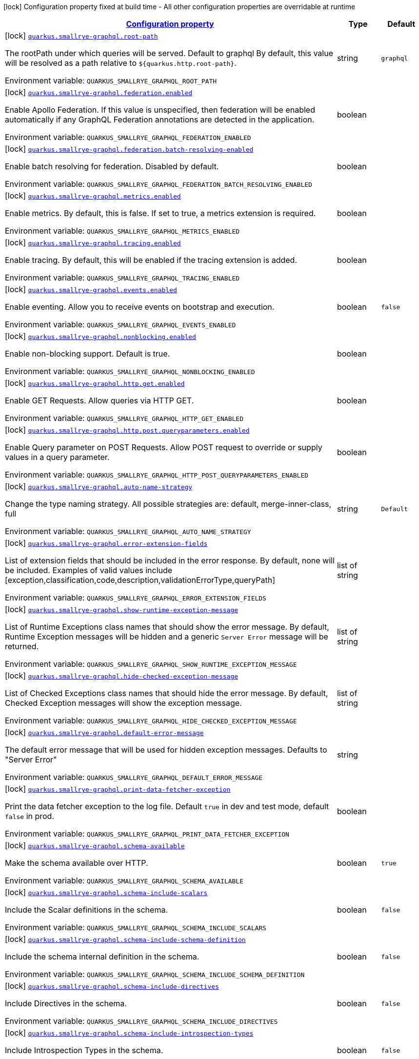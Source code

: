 
:summaryTableId: quarkus-smallrye-graphql-small-rye-graph-ql-config
[.configuration-legend]
icon:lock[title=Fixed at build time] Configuration property fixed at build time - All other configuration properties are overridable at runtime
[.configuration-reference, cols="80,.^10,.^10"]
|===

h|[[quarkus-smallrye-graphql-small-rye-graph-ql-config_configuration]]link:#quarkus-smallrye-graphql-small-rye-graph-ql-config_configuration[Configuration property]

h|Type
h|Default

a|icon:lock[title=Fixed at build time] [[quarkus-smallrye-graphql-small-rye-graph-ql-config_quarkus-smallrye-graphql-root-path]]`link:#quarkus-smallrye-graphql-small-rye-graph-ql-config_quarkus-smallrye-graphql-root-path[quarkus.smallrye-graphql.root-path]`


[.description]
--
The rootPath under which queries will be served. Default to graphql By default, this value will be resolved as a path relative to `$++{++quarkus.http.root-path++}++`.

ifdef::add-copy-button-to-env-var[]
Environment variable: env_var_with_copy_button:+++QUARKUS_SMALLRYE_GRAPHQL_ROOT_PATH+++[]
endif::add-copy-button-to-env-var[]
ifndef::add-copy-button-to-env-var[]
Environment variable: `+++QUARKUS_SMALLRYE_GRAPHQL_ROOT_PATH+++`
endif::add-copy-button-to-env-var[]
--|string 
|`graphql`


a|icon:lock[title=Fixed at build time] [[quarkus-smallrye-graphql-small-rye-graph-ql-config_quarkus-smallrye-graphql-federation-enabled]]`link:#quarkus-smallrye-graphql-small-rye-graph-ql-config_quarkus-smallrye-graphql-federation-enabled[quarkus.smallrye-graphql.federation.enabled]`


[.description]
--
Enable Apollo Federation. If this value is unspecified, then federation will be enabled automatically if any GraphQL Federation annotations are detected in the application.

ifdef::add-copy-button-to-env-var[]
Environment variable: env_var_with_copy_button:+++QUARKUS_SMALLRYE_GRAPHQL_FEDERATION_ENABLED+++[]
endif::add-copy-button-to-env-var[]
ifndef::add-copy-button-to-env-var[]
Environment variable: `+++QUARKUS_SMALLRYE_GRAPHQL_FEDERATION_ENABLED+++`
endif::add-copy-button-to-env-var[]
--|boolean 
|


a|icon:lock[title=Fixed at build time] [[quarkus-smallrye-graphql-small-rye-graph-ql-config_quarkus-smallrye-graphql-federation-batch-resolving-enabled]]`link:#quarkus-smallrye-graphql-small-rye-graph-ql-config_quarkus-smallrye-graphql-federation-batch-resolving-enabled[quarkus.smallrye-graphql.federation.batch-resolving-enabled]`


[.description]
--
Enable batch resolving for federation. Disabled by default.

ifdef::add-copy-button-to-env-var[]
Environment variable: env_var_with_copy_button:+++QUARKUS_SMALLRYE_GRAPHQL_FEDERATION_BATCH_RESOLVING_ENABLED+++[]
endif::add-copy-button-to-env-var[]
ifndef::add-copy-button-to-env-var[]
Environment variable: `+++QUARKUS_SMALLRYE_GRAPHQL_FEDERATION_BATCH_RESOLVING_ENABLED+++`
endif::add-copy-button-to-env-var[]
--|boolean 
|


a|icon:lock[title=Fixed at build time] [[quarkus-smallrye-graphql-small-rye-graph-ql-config_quarkus-smallrye-graphql-metrics-enabled]]`link:#quarkus-smallrye-graphql-small-rye-graph-ql-config_quarkus-smallrye-graphql-metrics-enabled[quarkus.smallrye-graphql.metrics.enabled]`


[.description]
--
Enable metrics. By default, this is false. If set to true, a metrics extension is required.

ifdef::add-copy-button-to-env-var[]
Environment variable: env_var_with_copy_button:+++QUARKUS_SMALLRYE_GRAPHQL_METRICS_ENABLED+++[]
endif::add-copy-button-to-env-var[]
ifndef::add-copy-button-to-env-var[]
Environment variable: `+++QUARKUS_SMALLRYE_GRAPHQL_METRICS_ENABLED+++`
endif::add-copy-button-to-env-var[]
--|boolean 
|


a|icon:lock[title=Fixed at build time] [[quarkus-smallrye-graphql-small-rye-graph-ql-config_quarkus-smallrye-graphql-tracing-enabled]]`link:#quarkus-smallrye-graphql-small-rye-graph-ql-config_quarkus-smallrye-graphql-tracing-enabled[quarkus.smallrye-graphql.tracing.enabled]`


[.description]
--
Enable tracing. By default, this will be enabled if the tracing extension is added.

ifdef::add-copy-button-to-env-var[]
Environment variable: env_var_with_copy_button:+++QUARKUS_SMALLRYE_GRAPHQL_TRACING_ENABLED+++[]
endif::add-copy-button-to-env-var[]
ifndef::add-copy-button-to-env-var[]
Environment variable: `+++QUARKUS_SMALLRYE_GRAPHQL_TRACING_ENABLED+++`
endif::add-copy-button-to-env-var[]
--|boolean 
|


a|icon:lock[title=Fixed at build time] [[quarkus-smallrye-graphql-small-rye-graph-ql-config_quarkus-smallrye-graphql-events-enabled]]`link:#quarkus-smallrye-graphql-small-rye-graph-ql-config_quarkus-smallrye-graphql-events-enabled[quarkus.smallrye-graphql.events.enabled]`


[.description]
--
Enable eventing. Allow you to receive events on bootstrap and execution.

ifdef::add-copy-button-to-env-var[]
Environment variable: env_var_with_copy_button:+++QUARKUS_SMALLRYE_GRAPHQL_EVENTS_ENABLED+++[]
endif::add-copy-button-to-env-var[]
ifndef::add-copy-button-to-env-var[]
Environment variable: `+++QUARKUS_SMALLRYE_GRAPHQL_EVENTS_ENABLED+++`
endif::add-copy-button-to-env-var[]
--|boolean 
|`false`


a|icon:lock[title=Fixed at build time] [[quarkus-smallrye-graphql-small-rye-graph-ql-config_quarkus-smallrye-graphql-nonblocking-enabled]]`link:#quarkus-smallrye-graphql-small-rye-graph-ql-config_quarkus-smallrye-graphql-nonblocking-enabled[quarkus.smallrye-graphql.nonblocking.enabled]`


[.description]
--
Enable non-blocking support. Default is true.

ifdef::add-copy-button-to-env-var[]
Environment variable: env_var_with_copy_button:+++QUARKUS_SMALLRYE_GRAPHQL_NONBLOCKING_ENABLED+++[]
endif::add-copy-button-to-env-var[]
ifndef::add-copy-button-to-env-var[]
Environment variable: `+++QUARKUS_SMALLRYE_GRAPHQL_NONBLOCKING_ENABLED+++`
endif::add-copy-button-to-env-var[]
--|boolean 
|


a|icon:lock[title=Fixed at build time] [[quarkus-smallrye-graphql-small-rye-graph-ql-config_quarkus-smallrye-graphql-http-get-enabled]]`link:#quarkus-smallrye-graphql-small-rye-graph-ql-config_quarkus-smallrye-graphql-http-get-enabled[quarkus.smallrye-graphql.http.get.enabled]`


[.description]
--
Enable GET Requests. Allow queries via HTTP GET.

ifdef::add-copy-button-to-env-var[]
Environment variable: env_var_with_copy_button:+++QUARKUS_SMALLRYE_GRAPHQL_HTTP_GET_ENABLED+++[]
endif::add-copy-button-to-env-var[]
ifndef::add-copy-button-to-env-var[]
Environment variable: `+++QUARKUS_SMALLRYE_GRAPHQL_HTTP_GET_ENABLED+++`
endif::add-copy-button-to-env-var[]
--|boolean 
|


a|icon:lock[title=Fixed at build time] [[quarkus-smallrye-graphql-small-rye-graph-ql-config_quarkus-smallrye-graphql-http-post-queryparameters-enabled]]`link:#quarkus-smallrye-graphql-small-rye-graph-ql-config_quarkus-smallrye-graphql-http-post-queryparameters-enabled[quarkus.smallrye-graphql.http.post.queryparameters.enabled]`


[.description]
--
Enable Query parameter on POST Requests. Allow POST request to override or supply values in a query parameter.

ifdef::add-copy-button-to-env-var[]
Environment variable: env_var_with_copy_button:+++QUARKUS_SMALLRYE_GRAPHQL_HTTP_POST_QUERYPARAMETERS_ENABLED+++[]
endif::add-copy-button-to-env-var[]
ifndef::add-copy-button-to-env-var[]
Environment variable: `+++QUARKUS_SMALLRYE_GRAPHQL_HTTP_POST_QUERYPARAMETERS_ENABLED+++`
endif::add-copy-button-to-env-var[]
--|boolean 
|


a|icon:lock[title=Fixed at build time] [[quarkus-smallrye-graphql-small-rye-graph-ql-config_quarkus-smallrye-graphql-auto-name-strategy]]`link:#quarkus-smallrye-graphql-small-rye-graph-ql-config_quarkus-smallrye-graphql-auto-name-strategy[quarkus.smallrye-graphql.auto-name-strategy]`


[.description]
--
Change the type naming strategy. All possible strategies are: default, merge-inner-class, full

ifdef::add-copy-button-to-env-var[]
Environment variable: env_var_with_copy_button:+++QUARKUS_SMALLRYE_GRAPHQL_AUTO_NAME_STRATEGY+++[]
endif::add-copy-button-to-env-var[]
ifndef::add-copy-button-to-env-var[]
Environment variable: `+++QUARKUS_SMALLRYE_GRAPHQL_AUTO_NAME_STRATEGY+++`
endif::add-copy-button-to-env-var[]
--|string 
|`Default`


a|icon:lock[title=Fixed at build time] [[quarkus-smallrye-graphql-small-rye-graph-ql-config_quarkus-smallrye-graphql-error-extension-fields]]`link:#quarkus-smallrye-graphql-small-rye-graph-ql-config_quarkus-smallrye-graphql-error-extension-fields[quarkus.smallrye-graphql.error-extension-fields]`


[.description]
--
List of extension fields that should be included in the error response. By default, none will be included. Examples of valid values include ++[++exception,classification,code,description,validationErrorType,queryPath++]++

ifdef::add-copy-button-to-env-var[]
Environment variable: env_var_with_copy_button:+++QUARKUS_SMALLRYE_GRAPHQL_ERROR_EXTENSION_FIELDS+++[]
endif::add-copy-button-to-env-var[]
ifndef::add-copy-button-to-env-var[]
Environment variable: `+++QUARKUS_SMALLRYE_GRAPHQL_ERROR_EXTENSION_FIELDS+++`
endif::add-copy-button-to-env-var[]
--|list of string 
|


a|icon:lock[title=Fixed at build time] [[quarkus-smallrye-graphql-small-rye-graph-ql-config_quarkus-smallrye-graphql-show-runtime-exception-message]]`link:#quarkus-smallrye-graphql-small-rye-graph-ql-config_quarkus-smallrye-graphql-show-runtime-exception-message[quarkus.smallrye-graphql.show-runtime-exception-message]`


[.description]
--
List of Runtime Exceptions class names that should show the error message. By default, Runtime Exception messages will be hidden and a generic `Server Error` message will be returned.

ifdef::add-copy-button-to-env-var[]
Environment variable: env_var_with_copy_button:+++QUARKUS_SMALLRYE_GRAPHQL_SHOW_RUNTIME_EXCEPTION_MESSAGE+++[]
endif::add-copy-button-to-env-var[]
ifndef::add-copy-button-to-env-var[]
Environment variable: `+++QUARKUS_SMALLRYE_GRAPHQL_SHOW_RUNTIME_EXCEPTION_MESSAGE+++`
endif::add-copy-button-to-env-var[]
--|list of string 
|


a|icon:lock[title=Fixed at build time] [[quarkus-smallrye-graphql-small-rye-graph-ql-config_quarkus-smallrye-graphql-hide-checked-exception-message]]`link:#quarkus-smallrye-graphql-small-rye-graph-ql-config_quarkus-smallrye-graphql-hide-checked-exception-message[quarkus.smallrye-graphql.hide-checked-exception-message]`


[.description]
--
List of Checked Exceptions class names that should hide the error message. By default, Checked Exception messages will show the exception message.

ifdef::add-copy-button-to-env-var[]
Environment variable: env_var_with_copy_button:+++QUARKUS_SMALLRYE_GRAPHQL_HIDE_CHECKED_EXCEPTION_MESSAGE+++[]
endif::add-copy-button-to-env-var[]
ifndef::add-copy-button-to-env-var[]
Environment variable: `+++QUARKUS_SMALLRYE_GRAPHQL_HIDE_CHECKED_EXCEPTION_MESSAGE+++`
endif::add-copy-button-to-env-var[]
--|list of string 
|


a|icon:lock[title=Fixed at build time] [[quarkus-smallrye-graphql-small-rye-graph-ql-config_quarkus-smallrye-graphql-default-error-message]]`link:#quarkus-smallrye-graphql-small-rye-graph-ql-config_quarkus-smallrye-graphql-default-error-message[quarkus.smallrye-graphql.default-error-message]`


[.description]
--
The default error message that will be used for hidden exception messages. Defaults to "Server Error"

ifdef::add-copy-button-to-env-var[]
Environment variable: env_var_with_copy_button:+++QUARKUS_SMALLRYE_GRAPHQL_DEFAULT_ERROR_MESSAGE+++[]
endif::add-copy-button-to-env-var[]
ifndef::add-copy-button-to-env-var[]
Environment variable: `+++QUARKUS_SMALLRYE_GRAPHQL_DEFAULT_ERROR_MESSAGE+++`
endif::add-copy-button-to-env-var[]
--|string 
|


a|icon:lock[title=Fixed at build time] [[quarkus-smallrye-graphql-small-rye-graph-ql-config_quarkus-smallrye-graphql-print-data-fetcher-exception]]`link:#quarkus-smallrye-graphql-small-rye-graph-ql-config_quarkus-smallrye-graphql-print-data-fetcher-exception[quarkus.smallrye-graphql.print-data-fetcher-exception]`


[.description]
--
Print the data fetcher exception to the log file. Default `true` in dev and test mode, default `false` in prod.

ifdef::add-copy-button-to-env-var[]
Environment variable: env_var_with_copy_button:+++QUARKUS_SMALLRYE_GRAPHQL_PRINT_DATA_FETCHER_EXCEPTION+++[]
endif::add-copy-button-to-env-var[]
ifndef::add-copy-button-to-env-var[]
Environment variable: `+++QUARKUS_SMALLRYE_GRAPHQL_PRINT_DATA_FETCHER_EXCEPTION+++`
endif::add-copy-button-to-env-var[]
--|boolean 
|


a|icon:lock[title=Fixed at build time] [[quarkus-smallrye-graphql-small-rye-graph-ql-config_quarkus-smallrye-graphql-schema-available]]`link:#quarkus-smallrye-graphql-small-rye-graph-ql-config_quarkus-smallrye-graphql-schema-available[quarkus.smallrye-graphql.schema-available]`


[.description]
--
Make the schema available over HTTP.

ifdef::add-copy-button-to-env-var[]
Environment variable: env_var_with_copy_button:+++QUARKUS_SMALLRYE_GRAPHQL_SCHEMA_AVAILABLE+++[]
endif::add-copy-button-to-env-var[]
ifndef::add-copy-button-to-env-var[]
Environment variable: `+++QUARKUS_SMALLRYE_GRAPHQL_SCHEMA_AVAILABLE+++`
endif::add-copy-button-to-env-var[]
--|boolean 
|`true`


a|icon:lock[title=Fixed at build time] [[quarkus-smallrye-graphql-small-rye-graph-ql-config_quarkus-smallrye-graphql-schema-include-scalars]]`link:#quarkus-smallrye-graphql-small-rye-graph-ql-config_quarkus-smallrye-graphql-schema-include-scalars[quarkus.smallrye-graphql.schema-include-scalars]`


[.description]
--
Include the Scalar definitions in the schema.

ifdef::add-copy-button-to-env-var[]
Environment variable: env_var_with_copy_button:+++QUARKUS_SMALLRYE_GRAPHQL_SCHEMA_INCLUDE_SCALARS+++[]
endif::add-copy-button-to-env-var[]
ifndef::add-copy-button-to-env-var[]
Environment variable: `+++QUARKUS_SMALLRYE_GRAPHQL_SCHEMA_INCLUDE_SCALARS+++`
endif::add-copy-button-to-env-var[]
--|boolean 
|`false`


a|icon:lock[title=Fixed at build time] [[quarkus-smallrye-graphql-small-rye-graph-ql-config_quarkus-smallrye-graphql-schema-include-schema-definition]]`link:#quarkus-smallrye-graphql-small-rye-graph-ql-config_quarkus-smallrye-graphql-schema-include-schema-definition[quarkus.smallrye-graphql.schema-include-schema-definition]`


[.description]
--
Include the schema internal definition in the schema.

ifdef::add-copy-button-to-env-var[]
Environment variable: env_var_with_copy_button:+++QUARKUS_SMALLRYE_GRAPHQL_SCHEMA_INCLUDE_SCHEMA_DEFINITION+++[]
endif::add-copy-button-to-env-var[]
ifndef::add-copy-button-to-env-var[]
Environment variable: `+++QUARKUS_SMALLRYE_GRAPHQL_SCHEMA_INCLUDE_SCHEMA_DEFINITION+++`
endif::add-copy-button-to-env-var[]
--|boolean 
|`false`


a|icon:lock[title=Fixed at build time] [[quarkus-smallrye-graphql-small-rye-graph-ql-config_quarkus-smallrye-graphql-schema-include-directives]]`link:#quarkus-smallrye-graphql-small-rye-graph-ql-config_quarkus-smallrye-graphql-schema-include-directives[quarkus.smallrye-graphql.schema-include-directives]`


[.description]
--
Include Directives in the schema.

ifdef::add-copy-button-to-env-var[]
Environment variable: env_var_with_copy_button:+++QUARKUS_SMALLRYE_GRAPHQL_SCHEMA_INCLUDE_DIRECTIVES+++[]
endif::add-copy-button-to-env-var[]
ifndef::add-copy-button-to-env-var[]
Environment variable: `+++QUARKUS_SMALLRYE_GRAPHQL_SCHEMA_INCLUDE_DIRECTIVES+++`
endif::add-copy-button-to-env-var[]
--|boolean 
|`false`


a|icon:lock[title=Fixed at build time] [[quarkus-smallrye-graphql-small-rye-graph-ql-config_quarkus-smallrye-graphql-schema-include-introspection-types]]`link:#quarkus-smallrye-graphql-small-rye-graph-ql-config_quarkus-smallrye-graphql-schema-include-introspection-types[quarkus.smallrye-graphql.schema-include-introspection-types]`


[.description]
--
Include Introspection Types in the schema.

ifdef::add-copy-button-to-env-var[]
Environment variable: env_var_with_copy_button:+++QUARKUS_SMALLRYE_GRAPHQL_SCHEMA_INCLUDE_INTROSPECTION_TYPES+++[]
endif::add-copy-button-to-env-var[]
ifndef::add-copy-button-to-env-var[]
Environment variable: `+++QUARKUS_SMALLRYE_GRAPHQL_SCHEMA_INCLUDE_INTROSPECTION_TYPES+++`
endif::add-copy-button-to-env-var[]
--|boolean 
|`false`


a|icon:lock[title=Fixed at build time] [[quarkus-smallrye-graphql-small-rye-graph-ql-config_quarkus-smallrye-graphql-log-payload]]`link:#quarkus-smallrye-graphql-small-rye-graph-ql-config_quarkus-smallrye-graphql-log-payload[quarkus.smallrye-graphql.log-payload]`


[.description]
--
Log the payload (and optionally variables) to System out.

ifdef::add-copy-button-to-env-var[]
Environment variable: env_var_with_copy_button:+++QUARKUS_SMALLRYE_GRAPHQL_LOG_PAYLOAD+++[]
endif::add-copy-button-to-env-var[]
ifndef::add-copy-button-to-env-var[]
Environment variable: `+++QUARKUS_SMALLRYE_GRAPHQL_LOG_PAYLOAD+++`
endif::add-copy-button-to-env-var[]
-- a|
`off`, `query-only`, `query-and-variables` 
|`off`


a|icon:lock[title=Fixed at build time] [[quarkus-smallrye-graphql-small-rye-graph-ql-config_quarkus-smallrye-graphql-field-visibility]]`link:#quarkus-smallrye-graphql-small-rye-graph-ql-config_quarkus-smallrye-graphql-field-visibility[quarkus.smallrye-graphql.field-visibility]`


[.description]
--
Set the Field visibility.

ifdef::add-copy-button-to-env-var[]
Environment variable: env_var_with_copy_button:+++QUARKUS_SMALLRYE_GRAPHQL_FIELD_VISIBILITY+++[]
endif::add-copy-button-to-env-var[]
ifndef::add-copy-button-to-env-var[]
Environment variable: `+++QUARKUS_SMALLRYE_GRAPHQL_FIELD_VISIBILITY+++`
endif::add-copy-button-to-env-var[]
--|string 
|`default`


a|icon:lock[title=Fixed at build time] [[quarkus-smallrye-graphql-small-rye-graph-ql-config_quarkus-smallrye-graphql-unwrap-exceptions]]`link:#quarkus-smallrye-graphql-small-rye-graph-ql-config_quarkus-smallrye-graphql-unwrap-exceptions[quarkus.smallrye-graphql.unwrap-exceptions]`


[.description]
--
Exceptions that should be unwrapped (class names).

ifdef::add-copy-button-to-env-var[]
Environment variable: env_var_with_copy_button:+++QUARKUS_SMALLRYE_GRAPHQL_UNWRAP_EXCEPTIONS+++[]
endif::add-copy-button-to-env-var[]
ifndef::add-copy-button-to-env-var[]
Environment variable: `+++QUARKUS_SMALLRYE_GRAPHQL_UNWRAP_EXCEPTIONS+++`
endif::add-copy-button-to-env-var[]
--|list of string 
|


a|icon:lock[title=Fixed at build time] [[quarkus-smallrye-graphql-small-rye-graph-ql-config_quarkus-smallrye-graphql-websocket-subprotocols]]`link:#quarkus-smallrye-graphql-small-rye-graph-ql-config_quarkus-smallrye-graphql-websocket-subprotocols[quarkus.smallrye-graphql.websocket-subprotocols]`


[.description]
--
Subprotocols that should be supported by the server for graphql-over-websocket use cases. Allowed subprotocols are "graphql-ws" and "graphql-transport-ws". By default, both are enabled.

ifdef::add-copy-button-to-env-var[]
Environment variable: env_var_with_copy_button:+++QUARKUS_SMALLRYE_GRAPHQL_WEBSOCKET_SUBPROTOCOLS+++[]
endif::add-copy-button-to-env-var[]
ifndef::add-copy-button-to-env-var[]
Environment variable: `+++QUARKUS_SMALLRYE_GRAPHQL_WEBSOCKET_SUBPROTOCOLS+++`
endif::add-copy-button-to-env-var[]
--|list of string 
|


a|icon:lock[title=Fixed at build time] [[quarkus-smallrye-graphql-small-rye-graph-ql-config_quarkus-smallrye-graphql-parser-capture-ignored-chars]]`link:#quarkus-smallrye-graphql-small-rye-graph-ql-config_quarkus-smallrye-graphql-parser-capture-ignored-chars[quarkus.smallrye-graphql.parser-capture-ignored-chars]`


[.description]
--
Set to true if ignored chars should be captured as AST nodes. Default to false

ifdef::add-copy-button-to-env-var[]
Environment variable: env_var_with_copy_button:+++QUARKUS_SMALLRYE_GRAPHQL_PARSER_CAPTURE_IGNORED_CHARS+++[]
endif::add-copy-button-to-env-var[]
ifndef::add-copy-button-to-env-var[]
Environment variable: `+++QUARKUS_SMALLRYE_GRAPHQL_PARSER_CAPTURE_IGNORED_CHARS+++`
endif::add-copy-button-to-env-var[]
--|boolean 
|


a|icon:lock[title=Fixed at build time] [[quarkus-smallrye-graphql-small-rye-graph-ql-config_quarkus-smallrye-graphql-parser-capture-line-comments]]`link:#quarkus-smallrye-graphql-small-rye-graph-ql-config_quarkus-smallrye-graphql-parser-capture-line-comments[quarkus.smallrye-graphql.parser-capture-line-comments]`


[.description]
--
Set to true if `graphql.language.Comment`s should be captured as AST nodes

ifdef::add-copy-button-to-env-var[]
Environment variable: env_var_with_copy_button:+++QUARKUS_SMALLRYE_GRAPHQL_PARSER_CAPTURE_LINE_COMMENTS+++[]
endif::add-copy-button-to-env-var[]
ifndef::add-copy-button-to-env-var[]
Environment variable: `+++QUARKUS_SMALLRYE_GRAPHQL_PARSER_CAPTURE_LINE_COMMENTS+++`
endif::add-copy-button-to-env-var[]
--|boolean 
|


a|icon:lock[title=Fixed at build time] [[quarkus-smallrye-graphql-small-rye-graph-ql-config_quarkus-smallrye-graphql-parser-capture-source-location]]`link:#quarkus-smallrye-graphql-small-rye-graph-ql-config_quarkus-smallrye-graphql-parser-capture-source-location[quarkus.smallrye-graphql.parser-capture-source-location]`


[.description]
--
Set to true true if `graphql.language.SourceLocation`s should be captured as AST nodes. Default to true

ifdef::add-copy-button-to-env-var[]
Environment variable: env_var_with_copy_button:+++QUARKUS_SMALLRYE_GRAPHQL_PARSER_CAPTURE_SOURCE_LOCATION+++[]
endif::add-copy-button-to-env-var[]
ifndef::add-copy-button-to-env-var[]
Environment variable: `+++QUARKUS_SMALLRYE_GRAPHQL_PARSER_CAPTURE_SOURCE_LOCATION+++`
endif::add-copy-button-to-env-var[]
--|boolean 
|


a|icon:lock[title=Fixed at build time] [[quarkus-smallrye-graphql-small-rye-graph-ql-config_quarkus-smallrye-graphql-parser-max-tokens]]`link:#quarkus-smallrye-graphql-small-rye-graph-ql-config_quarkus-smallrye-graphql-parser-max-tokens[quarkus.smallrye-graphql.parser-max-tokens]`


[.description]
--
The maximum number of raw tokens the parser will accept, after which an exception will be thrown. Default to 15000

ifdef::add-copy-button-to-env-var[]
Environment variable: env_var_with_copy_button:+++QUARKUS_SMALLRYE_GRAPHQL_PARSER_MAX_TOKENS+++[]
endif::add-copy-button-to-env-var[]
ifndef::add-copy-button-to-env-var[]
Environment variable: `+++QUARKUS_SMALLRYE_GRAPHQL_PARSER_MAX_TOKENS+++`
endif::add-copy-button-to-env-var[]
--|int 
|


a|icon:lock[title=Fixed at build time] [[quarkus-smallrye-graphql-small-rye-graph-ql-config_quarkus-smallrye-graphql-parser-max-whitespace-tokens]]`link:#quarkus-smallrye-graphql-small-rye-graph-ql-config_quarkus-smallrye-graphql-parser-max-whitespace-tokens[quarkus.smallrye-graphql.parser-max-whitespace-tokens]`


[.description]
--
The maximum number of raw whitespace tokens the parser will accept, after which an exception will be thrown. Default to 200000

ifdef::add-copy-button-to-env-var[]
Environment variable: env_var_with_copy_button:+++QUARKUS_SMALLRYE_GRAPHQL_PARSER_MAX_WHITESPACE_TOKENS+++[]
endif::add-copy-button-to-env-var[]
ifndef::add-copy-button-to-env-var[]
Environment variable: `+++QUARKUS_SMALLRYE_GRAPHQL_PARSER_MAX_WHITESPACE_TOKENS+++`
endif::add-copy-button-to-env-var[]
--|int 
|


a|icon:lock[title=Fixed at build time] [[quarkus-smallrye-graphql-small-rye-graph-ql-config_quarkus-smallrye-graphql-instrumentation-query-complexity]]`link:#quarkus-smallrye-graphql-small-rye-graph-ql-config_quarkus-smallrye-graphql-instrumentation-query-complexity[quarkus.smallrye-graphql.instrumentation-query-complexity]`


[.description]
--
Abort a query if the total number of data fields queried exceeds the defined limit. Default to no limit

ifdef::add-copy-button-to-env-var[]
Environment variable: env_var_with_copy_button:+++QUARKUS_SMALLRYE_GRAPHQL_INSTRUMENTATION_QUERY_COMPLEXITY+++[]
endif::add-copy-button-to-env-var[]
ifndef::add-copy-button-to-env-var[]
Environment variable: `+++QUARKUS_SMALLRYE_GRAPHQL_INSTRUMENTATION_QUERY_COMPLEXITY+++`
endif::add-copy-button-to-env-var[]
--|int 
|


a|icon:lock[title=Fixed at build time] [[quarkus-smallrye-graphql-small-rye-graph-ql-config_quarkus-smallrye-graphql-instrumentation-query-depth]]`link:#quarkus-smallrye-graphql-small-rye-graph-ql-config_quarkus-smallrye-graphql-instrumentation-query-depth[quarkus.smallrye-graphql.instrumentation-query-depth]`


[.description]
--
Abort a query if the total depth of the query exceeds the defined limit. Default to no limit

ifdef::add-copy-button-to-env-var[]
Environment variable: env_var_with_copy_button:+++QUARKUS_SMALLRYE_GRAPHQL_INSTRUMENTATION_QUERY_DEPTH+++[]
endif::add-copy-button-to-env-var[]
ifndef::add-copy-button-to-env-var[]
Environment variable: `+++QUARKUS_SMALLRYE_GRAPHQL_INSTRUMENTATION_QUERY_DEPTH+++`
endif::add-copy-button-to-env-var[]
--|int 
|


a|icon:lock[title=Fixed at build time] [[quarkus-smallrye-graphql-small-rye-graph-ql-config_quarkus-smallrye-graphql-extra-scalars]]`link:#quarkus-smallrye-graphql-small-rye-graph-ql-config_quarkus-smallrye-graphql-extra-scalars[quarkus.smallrye-graphql.extra-scalars]`


[.description]
--
Additional scalars to register in the schema. These are taken from the `graphql-java-extended-scalars` library.

ifdef::add-copy-button-to-env-var[]
Environment variable: env_var_with_copy_button:+++QUARKUS_SMALLRYE_GRAPHQL_EXTRA_SCALARS+++[]
endif::add-copy-button-to-env-var[]
ifndef::add-copy-button-to-env-var[]
Environment variable: `+++QUARKUS_SMALLRYE_GRAPHQL_EXTRA_SCALARS+++`
endif::add-copy-button-to-env-var[]
--|list of ExtraScalar 
|


a|icon:lock[title=Fixed at build time] [[quarkus-smallrye-graphql-small-rye-graph-ql-config_quarkus-smallrye-graphql-exclude-null-fields-in-responses]]`link:#quarkus-smallrye-graphql-small-rye-graph-ql-config_quarkus-smallrye-graphql-exclude-null-fields-in-responses[quarkus.smallrye-graphql.exclude-null-fields-in-responses]`


[.description]
--
Excludes all the 'null' fields in the GraphQL response's `data` field, except for the non-successfully resolved fields (errors). Disabled by default.

ifdef::add-copy-button-to-env-var[]
Environment variable: env_var_with_copy_button:+++QUARKUS_SMALLRYE_GRAPHQL_EXCLUDE_NULL_FIELDS_IN_RESPONSES+++[]
endif::add-copy-button-to-env-var[]
ifndef::add-copy-button-to-env-var[]
Environment variable: `+++QUARKUS_SMALLRYE_GRAPHQL_EXCLUDE_NULL_FIELDS_IN_RESPONSES+++`
endif::add-copy-button-to-env-var[]
--|boolean 
|


h|[[quarkus-smallrye-graphql-small-rye-graph-ql-config_quarkus-smallrye-graphql-ui-smallrye-graphql-ui-configuration]]link:#quarkus-smallrye-graphql-small-rye-graph-ql-config_quarkus-smallrye-graphql-ui-smallrye-graphql-ui-configuration[SmallRye GraphQL UI configuration]

h|Type
h|Default

a|icon:lock[title=Fixed at build time] [[quarkus-smallrye-graphql-small-rye-graph-ql-config_quarkus-smallrye-graphql-ui-root-path]]`link:#quarkus-smallrye-graphql-small-rye-graph-ql-config_quarkus-smallrye-graphql-ui-root-path[quarkus.smallrye-graphql.ui.root-path]`


[.description]
--
The path where GraphQL UI is available. The value `/` is not allowed as it blocks the application from serving anything else. By default, this URL will be resolved as a path relative to `$++{++quarkus.http.non-application-root-path++}++`.

ifdef::add-copy-button-to-env-var[]
Environment variable: env_var_with_copy_button:+++QUARKUS_SMALLRYE_GRAPHQL_UI_ROOT_PATH+++[]
endif::add-copy-button-to-env-var[]
ifndef::add-copy-button-to-env-var[]
Environment variable: `+++QUARKUS_SMALLRYE_GRAPHQL_UI_ROOT_PATH+++`
endif::add-copy-button-to-env-var[]
--|string 
|`graphql-ui`


a|icon:lock[title=Fixed at build time] [[quarkus-smallrye-graphql-small-rye-graph-ql-config_quarkus-smallrye-graphql-ui-always-include]]`link:#quarkus-smallrye-graphql-small-rye-graph-ql-config_quarkus-smallrye-graphql-ui-always-include[quarkus.smallrye-graphql.ui.always-include]`


[.description]
--
Always include the UI. By default, this will only be included in dev and test. Setting this to true will also include the UI in Prod

ifdef::add-copy-button-to-env-var[]
Environment variable: env_var_with_copy_button:+++QUARKUS_SMALLRYE_GRAPHQL_UI_ALWAYS_INCLUDE+++[]
endif::add-copy-button-to-env-var[]
ifndef::add-copy-button-to-env-var[]
Environment variable: `+++QUARKUS_SMALLRYE_GRAPHQL_UI_ALWAYS_INCLUDE+++`
endif::add-copy-button-to-env-var[]
--|boolean 
|`false`

|===